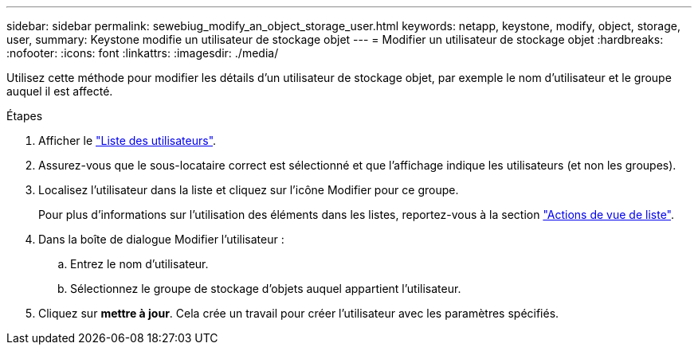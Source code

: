 ---
sidebar: sidebar 
permalink: sewebiug_modify_an_object_storage_user.html 
keywords: netapp, keystone, modify, object, storage, user, 
summary: Keystone modifie un utilisateur de stockage objet 
---
= Modifier un utilisateur de stockage objet
:hardbreaks:
:nofooter: 
:icons: font
:linkattrs: 
:imagesdir: ./media/


[role="lead"]
Utilisez cette méthode pour modifier les détails d'un utilisateur de stockage objet, par exemple le nom d'utilisateur et le groupe auquel il est affecté.

.Étapes
. Afficher le link:sewebiug_view_a_list_of_users.html#view-a-list-of-users["Liste des utilisateurs"].
. Assurez-vous que le sous-locataire correct est sélectionné et que l'affichage indique les utilisateurs (et non les groupes).
. Localisez l'utilisateur dans la liste et cliquez sur l'icône Modifier pour ce groupe.
+
Pour plus d'informations sur l'utilisation des éléments dans les listes, reportez-vous à la section link:sewebiug_netapp_service_engine_web_interface_overview.html#list-view["Actions de vue de liste"].

. Dans la boîte de dialogue Modifier l'utilisateur :
+
.. Entrez le nom d'utilisateur.
.. Sélectionnez le groupe de stockage d'objets auquel appartient l'utilisateur.


. Cliquez sur *mettre à jour*. Cela crée un travail pour créer l'utilisateur avec les paramètres spécifiés.

